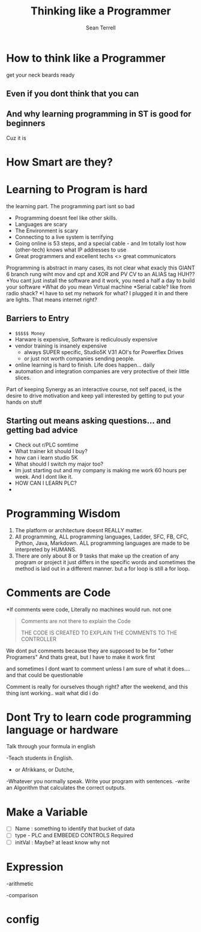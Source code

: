 #+STARTUP: showeverything
#+title:  Thinking like a Programmer
#+author: Sean Terrell
#+email:  AutomationSynergyND@gmail.com
#+REVEAL_HLEVEL: 1

*  *How to think like a Programmer*
get your neck beards ready

**  Even if you dont think that you can

** And why learning programming in ST is good for beginners
Cuz it is 

* How Smart are they?

* *Learning* to Program is hard
the learning part. The programming part isnt so bad 

#+ATTR_REVEAL: :frag roll-in 
- Programming doesnt feel like other skills.
- Languages are scary 
- The Environment is scary
- Connecting to a live system is terrifying
- Going online is 53 steps, and a special cable - and Im totally lost how (other-tech) knows what IP addresses to use
- Great programmers and excellent techs <> great communicators

#+BEGIN_NOTES
Programming is abstract in many cases, its not clear what exacly this GIANT 
6 branch rung wiht mov and cpt and XOR and PV CV to an ALIAS tag HUH??
*You cant just install the software and it work, you need a half a day to 
build your software 
*What do you mean Virtual machine
*Serial cable? like from radio shack? 
*I have to set my network for what? I plugged it in and there are lights. That means internet right?
#+END_NOTES

** Barriers to Entry

#+ATTR_REVEAL: :frag appear
- =$$$$$ Money= 
- Harware is expensive, Software is rediculously expensive 
- vendor training is insanely expensive
  - always SUPER specific, Studio5K V31 AOI's for Powerflex Drives 
  - or just not worth companies sending people. 
- online learning is hard to finish. Life does happen... daily
- automation and integration companies are very protective of their little slices. 

#+BEGIN_NOTES
Part of keeping Synergy as an interactive course, not self paced, 
is the desire to drive motivation and keep yall interested by getting to put your hands on stuff
#+END_NOTES

** Starting out means asking questions... and getting bad advice
#+ATTR_REVEAL: :frag (none fade-in fade-in fade-in fade-in fade-in)
- Check out r/PLC somtime
- What trainer kit should I buy? 
- how can i learn studio 5K
- What should I switch my major too?
- Im just starting out and my company is making me work 60 hours per week. And I dont like it.
- HOW CAN I LEARN PLC?
-

* Programming Wisdom  
1. The platform or architecture doesnt REALLY matter.  
2. All programming, ALL programming languages, Ladder, SFC, FB, CFC, Python, Java, Markdown. 
   ALL programming languages are made to be interpreted by HUMANS.
3. There are only about 8 or 9 tasks that make up the creation of any program or project it just differs in the specific words and 
   sometimes the method is laid out in a different manner. 
   but a for loop is still a for loop. 


* Comments are Code 
#+ATTR_REVEAL: :frag roll-in 
*If comments were code, Literally no machines would run.
not one  

#+ATTR_REVEAL: :frag fade-in
#+BEGIN_QUOTE
Comments are not there to explain the Code

THE CODE IS CREATED TO EXPLAIN THE COMMENTS TO THE CONTROLLER
#+END_QUOTE



#+BEGIN_NOTES

We dont put comments because they are supposed to be for "other Programers"
And thats great, but I have to make it work first

and sometimes I dont want to comment unless I am sure of what it does.... and that could be questionable

Comment is really for ourselves though right? after the weekend, and this thing isnt working.. wait what did i do
#+END_NOTES

*  Dont Try to learn code programming language or hardware
Talk through your formula in english 
#+ATTR_REVEAL: :frag fade-in
-Teach students in English.  
- or Afrikkans, or Dutche, 
-Whatever you normally speak. Write your program with sentences. 
-write an Algorithm that calculates the correct outputs.   
 


* Make a Variable  
- [ ] Name : something to identify that bucket of data
- [ ] type - PLC and EMBEDED CONTROLS Required
- [ ] initVal : Maybe? at least know why not

* Expression  
-arithmetic
 
-comparison



 

* config 
# Neither generate table of contents nor section numbers
#+OPTIONS: toc:nil num:nil

# Enable: browser history, fragment IDs in URLs, mouse wheel, links between presentations
#+OPTIONS: reveal_history:t reveal_fragmentinurl:t
#+OPTIONS: reveal_mousewheel:t reveal_inter_presentation_links:t

# Disable separate PDF pages for each fragment.  Just use one per slide.
#+OPTIONS: reveal_pdfseparatefragments:nil

# Enable smart quotes
#+OPTIONS: ':t

# Transition styles: none/fade/slide/convex/concave/zoom/cube
#+REVEAL_TRANS: cube
#+REVEAL_THEME: blood 

#+REVEAL_PLUGINS: (notes search zoom)

# The following variables are non-standard.
# Do not display TOC-progress on title slide.
#+REVEAL_TITLE_SLIDE_STATE: no-toc-progress
# Do not display TOC-progress on TOC slide.
#+REVEAL_TOC_SLIDE_STATE: no-toc-progress
# Do not include TOC slide in TOC-progress.
#+REVEAL_TOC_SLIDE_CLASS: no-toc-progress
# Use different heading for TOC.
#+REVEAL_TOC_SLIDE_TITLE: Agenda

# REVEAL_EXTRA_CSS: ./reveal.js/plugin/toc-progress/toc-progress.css
# REVEAL_EXTRA_CSS: ./reveal.js/css/theme/toc-style.css]]


# The following creates an empty footer, for which the css style defines
# a height that agrees with the TOC-progress footer’s height.
# In this way, the footer’s height is taken into account by reveal.js’s
# size calculations.
#+REVEAL_SLIDE_FOOTER: <br>
#+OPTIONS: reveal_toc_footer:t

 
 
 
